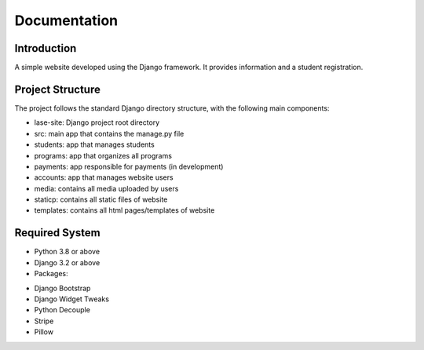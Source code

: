 =============
Documentation
=============

Introduction
============

A simple website developed using the Django framework.
It provides information and a student registration.

Project Structure
=================

The project follows the standard Django directory structure, with the following main components:

* lase-site: Django project root directory
* src: main app that contains the manage.py file
* students: app that manages students
* programs: app that organizes all programs
* payments: app responsible for payments (in development)
* accounts: app that manages website users
* media: contains all media uploaded by users
* staticp: contains all static files of website
* templates: contains all html pages/templates of website

Required System
===============

* Python 3.8 or above
* Django 3.2 or above
* Packages:
- Django Bootstrap
- Django Widget Tweaks
- Python Decouple
- Stripe
- Pillow